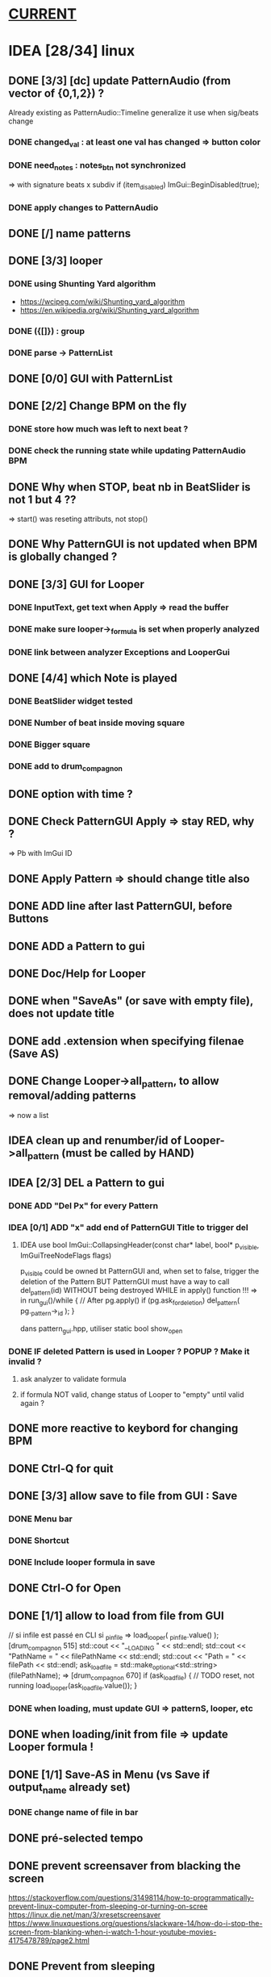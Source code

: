 * __CURRENT__
* IDEA [28/34] linux
** DONE [3/3] [dc] update PatternAudio (from vector of {0,1,2}) ?
Already existing as PatternAudio::Timeline
generalize it use when sig/beats change
*** DONE changed_val : at least one val has changed => button color
*** DONE need_notes : notes_btn not synchronized
=> with signature beats x subdiv
if (item_disabled)
            ImGui::BeginDisabled(true);
*** DONE apply changes to PatternAudio
** DONE [/] name patterns
** DONE [3/3] looper
*** DONE using Shunting Yard algorithm
- https://wcipeg.com/wiki/Shunting_yard_algorithm
- https://en.wikipedia.org/wiki/Shunting_yard_algorithm
*** DONE ({[]}) : group
*** DONE parse -> PatternList
** DONE [0/0] GUI with PatternList
** DONE [2/2] Change BPM on the fly
*** DONE store how much was left to next beat ?
*** DONE check the running state while updating PatternAudio BPM
** DONE Why when STOP, beat nb in BeatSlider is not 1 but 4 ??
=> start() was reseting attributs, not stop()
** DONE Why PatternGUI is not updated when BPM is globally changed ?
** DONE [3/3] GUI for Looper
*** DONE InputText, get text when Apply => read the buffer
*** DONE make sure looper->_formula is set when properly analyzed
*** DONE link between analyzer Exceptions and LooperGui
** DONE [4/4] which Note is played
*** DONE BeatSlider widget tested
*** DONE Number of beat inside moving square
*** DONE Bigger square
*** DONE add to drum_compagnon
** DONE option with time ?
** DONE Check PatternGUI Apply => stay RED, why ?
=> Pb with ImGui ID
** DONE Apply Pattern => should change title also
** DONE ADD line after last PatternGUI, before Buttons
** DONE ADD a Pattern to gui
** DONE Doc/Help for Looper
** DONE when "SaveAs" (or save with empty file), does not update title
** DONE add .extension when specifying filenae (Save AS)
** DONE Change Looper->all_pattern, to allow removal/adding patterns
=> now a list
** IDEA clean up and renumber/id of Looper->all_pattern (must be called by HAND)
** IDEA [2/3] DEL a Pattern to gui
*** DONE ADD "Del Px" for every Pattern
*** IDEA [0/1] ADD "x" add end of PatternGUI Title to trigger del
**** IDEA use bool ImGui::CollapsingHeader(const char* label, bool* p_visible, ImGuiTreeNodeFlags flags)
p_visible could be owned bt PatternGUI and, when set to false,
trigger the deletion of the Pattern
BUT PatternGUI must have a way to call del_pattern(id)
WITHOUT being destroyed WHILE in apply() function !!!
=> in run_gui()/while {
    // After pg.apply()
    if (pg.ask_for_deletion) del_pattern( pg._pattern->_id );
}

dans pattern_gui.hpp, utiliser static bool show_open
*** DONE IF deleted Pattern is used in Looper ? POPUP ? Make it invalid ?
**** ask analyzer to validate formula
**** if formula NOT valid, change status of Looper to "empty" until valid again ?
** DONE more reactive to keybord for changing BPM
** DONE Ctrl-Q for quit
** DONE [3/3] allow save to file from GUI : Save
*** DONE Menu bar
*** DONE Shortcut
*** DONE Include looper formula in save
** DONE Ctrl-O for Open
** DONE [1/1] allow to load from file from GUI
// si infile est passé en CLI
si _p_infile => load_looper( _p_infile.value() );
[drum_compagnon 515]
    std::cout << "__LOADING " << std::endl;
    std::cout << "PathName = " << filePathName << std::endl;
    std::cout << "Path = " << filePath << std::endl;
    ask_load_file = std::make_optional<std::string>(filePathName);
=> [drum_compagnon 670]
    if (ask_load_file) {
      // TODO reset, not running
      load_looper(ask_load_file.value());
    }

*** DONE when loading, must update GUI => patternS, looper, etc
** DONE when loading/init from file => update Looper formula !
** DONE [1/1] Save-AS in Menu (vs Save if output_name already set)
*** DONE change name of file in bar
** DONE pré-selected tempo
** DONE prevent screensaver from blacking the screen
https://stackoverflow.com/questions/31498114/how-to-programmatically-prevent-linux-computer-from-sleeping-or-turning-on-scree
https://linux.die.net/man/3/xresetscreensaver
https://www.linuxquestions.org/questions/slackware-14/how-do-i-stop-the-screen-from-blanking-when-i-watch-1-hour-youtube-movies-4175478789/page2.html
** DONE Prevent from sleeping
*** Linux: DBus et systemd-inhibit => NO
https://www.freedesktop.org/wiki/Software/systemd/inhibit/
https://www.freedesktop.org/wiki/Software/systemd/logind/
++ https://www.freedesktop.org/wiki/Software/systemd/logind/
list https://unix.stackexchange.com/questions/642656/prevent-computer-from-sleeping-in-c
*** Linux: X11 DMPS + Screensaver
il faut désactiver à la fois le screen saver et le DPMS pour que le blank screen ne soit pas enclenché. Voir CppRambling.
** IDEA on/off synchronize all patterns
** IDEA on/off relative bpm change
** IDEA pre defined patern (4x4, 5clave, 3x4, 6x8)
** IDEA Confirm when quitting
* TODO [2/3] Ressources to try
** TODO [6/7] GUI : imgui
https://github.com/ocornut/imgui
- examples_glfw_opengl2/3 work
*** DONE Compile with WAF a basic example
*** DONE Define Play/Pause/Stop button
*** DONE Play/Pause Pattern without miniaudio engine
*** DONE ESC for quitting [02-pp-pattern]
*** DONE Set Window size [00-button]
*** TODO Adapt Window Size
*** DONE Scale things => ImGui::GetStyle().ScaleAllSizes(2.0f);
** [4/4] Make my own basic example
**** DONE BPM =
**** DONE size = | unit = 
**** DONE unit x size button
**** DONE Play/Pause
**** Volume

** DONE [6/6] Audio : miniaudio
<<miniaudio>>
https://github.com/mackron/miniaudio
Engine où on peut "chaîner" des data_source
Il semble que l'on peut aussi dire quand on joue une source (ms)
*** DONE compile basic example (clave) with waf
*** DONE [3/3] Load clave and play regurlarly
**** DONE using std::this_thread::sleep_for(std::chrono::milliseconds(x));
**** DONE within a while loop, with delay for the next sound ?
**** either because engine can play at given time ?
**** DONE or by checking the time in callback loop ? => in PatternAudio
*** DONE Play/Pause SOUND !!!
*** DONE better args for drum_compagnon (sign bpm, pattern)
*** DONE logging with DEFINES
*** DONE Play/Pause/Stop Pattern (sequence of Sounds)

** DONE [/] docopt.cpp
https://github.com/docopt/docopt.cpp
** TODO [1/2] ImGuiFileDialog library
- https://github.com/aiekick/ImGuiFileDialog
*** TODO Compile given example
*** DONE Compile a basic example in waf

* TODO [0/9] Safe code
** TODO Ensure notes/sounds in PatternAudio exist in SoundEngine
** TODO clean up DEL
** TODO clean up TODO
** [1/2] when Ctrl-C, take time to destroy Objects
*** DONE Linux
- https://stackoverflow.com/questions/1641182/how-can-i-catch-a-ctrl-c-event
*** TODO Windows
- https://docs.microsoft.com/en-us/windows/console/registering-a-control-handler-function

** TODO Check LooperState and PatternState
** TODO Check common in Looper and Pattern
** TODO Check all _state are still needed (ex: ended ??)
** TODO Remove PatternAudio object from drum_compagnon.cpp
** TODO When reading Looper from file, might need to delete some existing patterns
** TODO Check shared vs unique vs T* vs T& for various elements

* TODO [6/9] WINDOWS
** TODO Check still compiling <2023-02-05 dim.>
** 00-engine-play + CodeWorks/MinGW
works fine under VSC with C:\\Program Files (x86)\\CodeBlocks\\MinGW\\bin\\g++.exe in tasks.json and proper -I
** DONE 00-engine-play + MinGW64
works if one compiles with static
g++ -o play -I ../libs/miniaudio 00-engine-play.cpp -static-libgcc -static-libstdc++ -static
** ImGui examples => ds libs/imgui/examples/example_win32_directx12
g++ -o main main.cpp ../../backends/imgui_impl_dx12.cpp ../../backends/imgui_impl_win32.cpp ../../imgui*.cpp -I../.. -I../../backends -ld3d12 -ld3dcompiler -ldxgi
MAIS bug car MinGW n'utilise pas les même headers que Visual Studio
https://github.com/ocornut/imgui/pull/4604
** DONE installer VisualStudio ToolChain ? => build_gui.bat
with the current Visual Studio 2017
run C:\Program Files (x86)\Microsoft Visual Studio\2017\Community\VC\Auxiliary\Build\vcvars32.bat
run C:\Users\dutech.COOKIE01\Projets\drum_companion\libs\imgui\examples\example_win32_directx12>build_win32.bat
will build in Debug
** DONE faire GUI avec example pris dans libs/imgui/examples/example_win32_directx12
and no more GLFW stuff
** DONE faire build_bat avec GLFW_OPENGL3
** TODO pb Exception dans build avec build_bat
** TODO pb affichage unifont sous Windows ? (=> prendre le bon fichier)
** DONE avoir libboost pour cl => docopt.cpp
https://github.com/docopt/docopt.cpp
** DONE signal Ctrl-C for Windows
